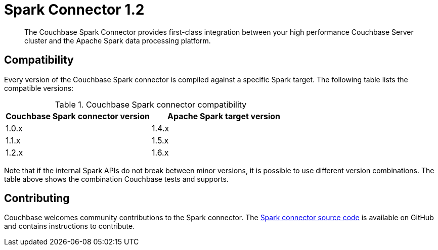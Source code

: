 = Spark Connector 1.2
:page-type: concept

[abstract]
The Couchbase Spark Connector provides first-class integration between your high performance Couchbase Server cluster and the Apache Spark data processing platform.

== Compatibility

Every version of the Couchbase Spark connector is compiled against a specific Spark target.
The following table lists the compatible versions:

.Couchbase Spark connector compatibility
|===
| Couchbase Spark connector version | Apache Spark target version

| 1.0.x
| 1.4.x

| 1.1.x
| 1.5.x

| 1.2.x
| 1.6.x
|===

Note that if the internal Spark APIs do not break between minor versions, it is possible to use different version combinations.
The table above shows the combination Couchbase tests and supports.

== Contributing

Couchbase welcomes community contributions to the Spark connector.
The https://github.com/couchbase/couchbase-spark-connector[Spark connector source code^] is available on GitHub and contains instructions to contribute.
